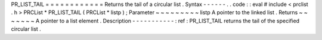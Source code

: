 PR_LIST_TAIL
=
=
=
=
=
=
=
=
=
=
=
=
Returns
the
tail
of
a
circular
list
.
Syntax
-
-
-
-
-
-
.
.
code
:
:
eval
#
include
<
prclist
.
h
>
PRCList
*
PR_LIST_TAIL
(
PRCList
*
listp
)
;
Parameter
~
~
~
~
~
~
~
~
~
listp
A
pointer
to
the
linked
list
.
Returns
~
~
~
~
~
~
~
A
pointer
to
a
list
element
.
Description
-
-
-
-
-
-
-
-
-
-
-
:
ref
:
PR_LIST_TAIL
returns
the
tail
of
the
specified
circular
list
.
